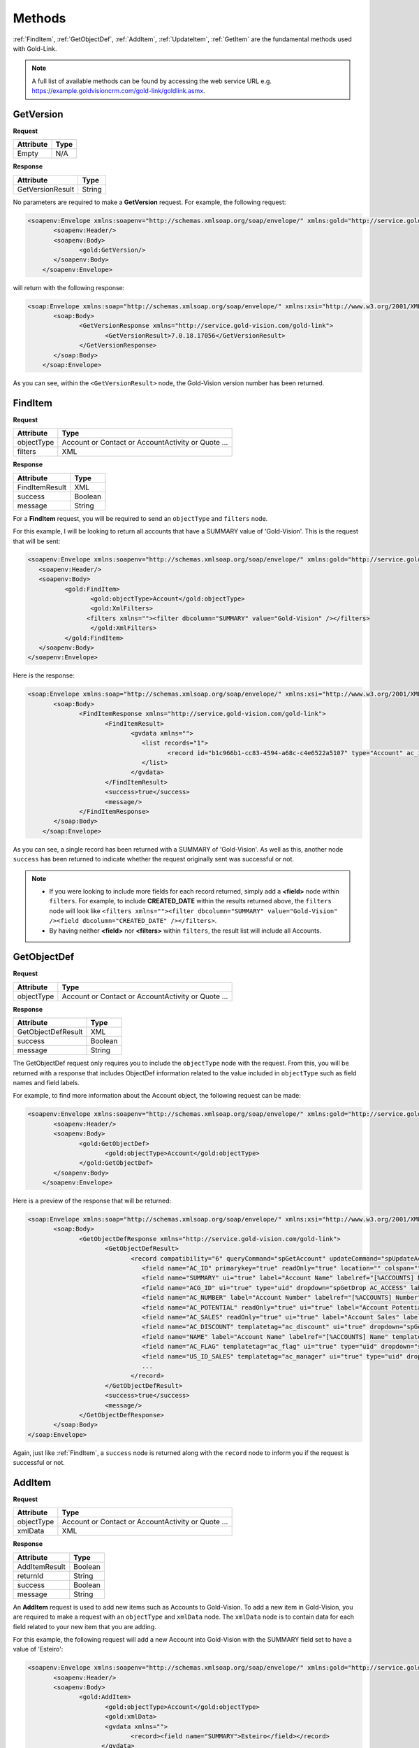 Methods
=======
:ref:`FindItem`, :ref:`GetObjectDef`, :ref:`AddItem`, :ref:`UpdateItem`, :ref:`GetItem` are the fundamental methods used with Gold-Link.

.. note::
    A full list of available methods can be found by accessing the web service URL e.g. https://example.goldvisioncrm.com/gold-link/goldlink.asmx.

.. _GetVersion:

**********
GetVersion
**********

**Request**

=======================		=========
Attribute					Type
=======================		=========
Empty						N/A
=======================		=========

**Response**

================	========
Attribute			Type
================	========
GetVersionResult	String
================	========

No parameters are required to make a **GetVersion** request. For example, the following request:

.. code-block:: html

    <soapenv:Envelope xmlns:soapenv="http://schemas.xmlsoap.org/soap/envelope/" xmlns:gold="http://service.gold-vision.com/gold-link">
	   <soapenv:Header/>
	   <soapenv:Body>
		  <gold:GetVersion/>
	   </soapenv:Body>
	</soapenv:Envelope>
	
will return with the following response:

.. code-block:: html

    <soap:Envelope xmlns:soap="http://schemas.xmlsoap.org/soap/envelope/" xmlns:xsi="http://www.w3.org/2001/XMLSchema-instance" xmlns:xsd="http://www.w3.org/2001/XMLSchema">
	   <soap:Body>
		  <GetVersionResponse xmlns="http://service.gold-vision.com/gold-link">
			 <GetVersionResult>7.0.18.17056</GetVersionResult>
		  </GetVersionResponse>
	   </soap:Body>
	</soap:Envelope>
	
As you can see, within the ``<GetVersionResult>`` node, the Gold-Vision version number has been returned.

.. _FindItem:

********
FindItem
********

**Request**

==========	==================================================
Attribute	Type
==========	==================================================
objectType	Account or Contact or AccountActivity or Quote ...
filters		XML
==========	==================================================

**Response**

==============	========
Attribute		Type
==============	========
FindItemResult	XML
success			Boolean
message			String
==============	========

For a **FindItem** request, you will be required to send an ``objectType`` and ``filters`` node.  

For this example, I will be looking to return all accounts that have a SUMMARY value of 'Gold-Vision'. This is the request that will be sent:

.. code-block:: html
    
	<soapenv:Envelope xmlns:soapenv="http://schemas.xmlsoap.org/soap/envelope/" xmlns:gold="http://service.gold-vision.com/gold-link">
	   <soapenv:Header/>
	   <soapenv:Body>
		  <gold:FindItem>
			 <gold:objectType>Account</gold:objectType>
			 <gold:XmlFilters>
			<filters xmlns=""><filter dbcolumn="SUMMARY" value="Gold-Vision" /></filters>
			 </gold:XmlFilters>
		  </gold:FindItem>
	   </soapenv:Body>
	</soapenv:Envelope>
	

Here is the response:

.. code-block:: html

    <soap:Envelope xmlns:soap="http://schemas.xmlsoap.org/soap/envelope/" xmlns:xsi="http://www.w3.org/2001/XMLSchema-instance" xmlns:xsd="http://www.w3.org/2001/XMLSchema">
	   <soap:Body>
		  <FindItemResponse xmlns="http://service.gold-vision.com/gold-link">
			 <FindItemResult>
				<gvdata xmlns="">
				   <list records="1">
					  <record id="b1c966b1-cc83-4594-a68c-c4e6522a5107" type="Account" ac_id="b1c966b1-cc83-4594-a68c-c4e6522a5107" summary="Gold-Vision" />
				   </list>
				</gvdata>
			 </FindItemResult>
			 <success>true</success>
			 <message/>
		  </FindItemResponse>
	   </soap:Body>
	</soap:Envelope>

As you can see, a single record has been returned with a SUMMARY of 'Gold-Vision'. As well as this, another node ``success`` has been returned to indicate whether the request originally sent was successful or not.

.. note::

   * If you were looking to include more fields for each record returned, simply add a **<field>** node within ``filters``. For example, to include **CREATED_DATE** within the results returned above, the ``filters`` node will look like ``<filters xmlns=""><filter dbcolumn="SUMMARY" value="Gold-Vision" /><field dbcolumn="CREATED_DATE" /></filters>``.
   
   * By having neither **<field>** nor **<filters>** within ``filters``, the result list will include all Accounts.

.. _GetObjectDef:

************
GetObjectDef
************

**Request**

==========	==================================================
Attribute	Type
==========	==================================================
objectType	Account or Contact or AccountActivity or Quote ...
==========	==================================================

**Response**

==================		========
Attribute				Type
==================		========
GetObjectDefResult		XML
success					Boolean
message					String
==================		========

The GetObjectDef request only requires you to include the ``objectType`` node with the request. From this, you will be returned with a response that includes ObjectDef information related to the value included in ``objectType`` such as field names and field labels.

For example, to find more information about the Account object, the following request can be made:

.. code-block:: html

    <soapenv:Envelope xmlns:soapenv="http://schemas.xmlsoap.org/soap/envelope/" xmlns:gold="http://service.gold-vision.com/gold-link">
	   <soapenv:Header/>
	   <soapenv:Body>
		  <gold:GetObjectDef>
			 <gold:objectType>Account</gold:objectType>
		  </gold:GetObjectDef>
	   </soapenv:Body>
	</soapenv:Envelope>
	
Here is a preview of the response that will be returned:

.. code-block:: html

    <soap:Envelope xmlns:soap="http://schemas.xmlsoap.org/soap/envelope/" xmlns:xsi="http://www.w3.org/2001/XMLSchema-instance" xmlns:xsd="http://www.w3.org/2001/XMLSchema">
	   <soap:Body>
		  <GetObjectDefResponse xmlns="http://service.gold-vision.com/gold-link">
			 <GetObjectDefResult>
				<record compatibility="6" queryCommand="spGetAccount" updateCommand="spUpdateAccount" insertCommand="spInsertAccount" deleteCommand="spDeleteAccount" undeleteCommand="spUnDeleteAccount" dormantCommand="spDormantAccount" unDormantCommand="spUnDormantAccount" openby="" opendate="" id="" xmlns="">
				   <field name="AC_ID" primarykey="true" readOnly="true" location="" colspan=""/>
				   <field name="SUMMARY" ui="true" label="Account Name" labelref="[%ACCOUNTS] Name" templatetag="account" integtype="text" icon="template" details="" editincludesecondaryteam="false" geocode="false" location="s1r1c1" colspan="2"/>
				   <field name="ACG_ID" ui="true" type="uid" dropdown="spGetDrop AC_ACCESS" label="Security" labelref="Security" details="" editincludesecondaryteam="false" geocode="false" location="s2r9c3" colspan="2"/>
				   <field name="AC_NUMBER" label="Account Number" labelref="[%ACCOUNTS] Number" location="" colspan=""/>
				   <field name="AC_POTENTIAL" readOnly="true" ui="true" label="Account Potential" labelref="[%ACCOUNTS] Potential" type="numeric" integtype="numeric" location="" colspan=""/>
				   <field name="AC_SALES" readOnly="true" ui="true" label="Account Sales" labelref="[%ACCOUNTS] Sales" type="numeric" integtype="numeric" location="" colspan=""/>
				   <field name="AC_DISCOUNT" templatetag="ac_discount" ui="true" dropdown="spGetDropDiscount" type="number" label="Discount" integtype="numeric" location="" colspan=""/>
				   <field name="NAME" label="Account Name" labelref="[%ACCOUNTS] Name" templatetag="account" integtype="text" location="" colspan=""/>
				   <field name="AC_FLAG" templatetag="ac_flag" ui="true" type="uid" dropdown="spGetDrop AC_FLAG" label="Support Status" integtype="text" details="" editincludesecondaryteam="false" geocode="false" mustHaveInsert="false" mustHaveUpdate="false" editableUI="0" dro="AC_FLAG" location="s1r4c3" colspan="2"/>
				   <field name="US_ID_SALES" templatetag="ac_manager" ui="true" type="uid" dropdown="spDropDownSalesUsers 'SALES'" label="Account Manager" labelref="[%ACCOUNTS] Manager" owner="true" integtype="text" icon="email:OWNER_EMAIL" link="OpenUser:US_ID_SALES" details="" editincludesecondaryteam="false" geocode="false" location="s1r4c1" colspan="2"/>
				   ...
				</record>
			 </GetObjectDefResult>
			 <success>true</success>
			 <message/>
		  </GetObjectDefResponse>
	   </soap:Body>
    </soap:Envelope>

Again, just like :ref:`FindItem`, a ``success`` node is returned along with the ``record`` node to inform you if the request is successful or not.
	
.. _AddItem:

*******
AddItem
*******

**Request**

==========	==================================================
Attribute	Type
==========	==================================================
objectType	Account or Contact or AccountActivity or Quote ...
xmlData		XML
==========	==================================================

**Response**

==============		=========
Attribute			Type
==============		=========
AddItemResult		Boolean
returnId			String
success				Boolean
message				String
==============		=========

An **AddItem** request is used to add new items such as Accounts to Gold-Vision. To add a new item in Gold-Vision, you are required to make a request with an ``objectType`` and ``xmlData`` node. The ``xmlData`` node is to contain data for each field related to your new item that you are adding.

For this example, the following request will add a new Account into Gold-Vision with the SUMMARY field set to have a value of 'Esteiro':

.. code-block:: html

    <soapenv:Envelope xmlns:soapenv="http://schemas.xmlsoap.org/soap/envelope/" xmlns:gold="http://service.gold-vision.com/gold-link">
	   <soapenv:Header/>
	   <soapenv:Body>
		  <gold:AddItem>
			 <gold:objectType>Account</gold:objectType>
			 <gold:xmlData>
			 <gvdata xmlns="">
				<record><field name="SUMMARY">Esteiro</field></record>
			</gvdata>
			 </gold:xmlData>
		  </gold:AddItem>
	   </soapenv:Body>
	</soapenv:Envelope>
	
This request will return a response of:

.. code-block:: html

    <soap:Envelope xmlns:soap="http://schemas.xmlsoap.org/soap/envelope/" xmlns:xsi="http://www.w3.org/2001/XMLSchema-instance" xmlns:xsd="http://www.w3.org/2001/XMLSchema">
	   <soap:Body>
		  <AddItemResponse xmlns="http://service.gold-vision.com/gold-link">
			 <AddItemResult>true</AddItemResult>
			 <returnId>09b54b7a-2de1-46da-8b0f-b42debe9f2ba</returnId>
			 <success>true</success>
			 <message/>
		  </AddItemResponse>
	   </soap:Body>
	</soap:Envelope>
	
If successful, the response will return the new item ID under ``returnId``. The above example will have created a new Account with just a SUMMARY value and nothing else. To create a new Account with more data, you will be required to nest the relevant ``field`` nodes within the ``record`` node.

.. _UpdateItem:

**********
UpdateItem
**********

**Request**

==========	================================================================================================
Attribute	Type
==========	================================================================================================
objectType	Account or Contact or AccountActivity or Quote ...
xmlData		XML
id			String
overwrite	AllFieldsPresent or AllFieldsPresentExceptBlanks or AllFieldsPresentExceptBlanksWhereTargetEmpty
==========	================================================================================================

**Response**

================	=========
Attribute			Type
================	=========
UpdateItemResult	Boolean
success				Boolean
message				String
================	=========

To make a request using **UpdateItem**, you will be required to make a request with an ``objectType``, ``xmlData``, ``id`` and ``overwrite`` node. The ``overwrite`` node can either have a value of **AllFieldsPresent**, **AllFieldsPresentExceptBlanks** or **AllFieldsPresentExceptBlanksWhereTargetEmpty**.

The following request is to update the SUMMARY field to have a value of 'Esteiro' for an Account with the given ID. The following value given for the ``overwrite`` node will overwrite the existing data even if it is blank.

.. code-block:: html
    
    <soap:Envelope xmlns:soap="http://www.w3.org/2003/05/soap-envelope" xmlns:gold="http://service.gold-vision.com/gold-link">
	   <soap:Header/>
	   <soap:Body>
		  <gold:UpdateItem>
			 <gold:objectType>Account</gold:objectType>
			 <gold:xmlData>
			 <gvdata xmlns="">
				<record><field name="SUMMARY">Esteiro</field></record>
			</gvdata>
			 </gold:xmlData>
			 <gold:id>b1c966b1-cc83-4594-a68c-c4e6522a5107</gold:id>
			 <gold:overwrite>AllFieldsPresent</gold:overwrite>
		  </gold:UpdateItem>
	   </soap:Body>
	</soap:Envelope>
	
This request will return with a response of:

.. code-block:: html

    <soap:Envelope xmlns:soap="http://www.w3.org/2003/05/soap-envelope" xmlns:xsi="http://www.w3.org/2001/XMLSchema-instance" xmlns:xsd="http://www.w3.org/2001/XMLSchema">
	   <soap:Body>
		  <UpdateItemResponse xmlns="http://service.gold-vision.com/gold-link">
			 <UpdateItemResult>true</UpdateItemResult>
			 <success>true</success>
			 <message/>
		  </UpdateItemResponse>
	   </soap:Body>
	</soap:Envelope>
	
This response has indicated that the update has been successful.

.. _GetItem:

*******
GetItem
*******

**Request**

==================		==================================================
Attribute				Type
==================		==================================================
objectType				Account or Contact or AccountActivity or Quote ...
id						String
returnEmptyFields		Boolean
==================		==================================================

**Response**

==============		========
Attribute			Type
==============		========
GetItemResult		XML
success				Boolean
message				String
==============		========

To make a request using **GetItem**, you will be required to make a request with an ``objectType``, ``id`` and ``returnEmptyFields`` node. The ``returnEmptyFields`` node will accept a value of either **true** (1) or **false** (0). 

The following request:

.. code-block:: html

    <soapenv:Envelope xmlns:soapenv="http://schemas.xmlsoap.org/soap/envelope/" xmlns:gold="http://service.gold-vision.com/gold-link">
	   <soapenv:Header/>
	   <soapenv:Body>
		  <gold:GetItem>
			 <gold:objectType>Account</gold:objectType>
			 <gold:id>b1c966b1-cc83-4594-a68c-c4e6522a5107</gold:id>
			 <gold:returnEmptyFields>false</gold:returnEmptyFields>
		  </gold:GetItem>
	   </soapenv:Body>
	</soapenv:Envelope>
	
will return a response of:

.. code-block:: html

    <soap:Envelope xmlns:soap="http://schemas.xmlsoap.org/soap/envelope/" xmlns:xsi="http://www.w3.org/2001/XMLSchema-instance" xmlns:xsd="http://www.w3.org/2001/XMLSchema">
	   <soap:Body>
		  <GetItemResponse xmlns="http://service.gold-vision.com/gold-link">
			 <GetItemResult>
				<gvdata xmlns="">
				   <record objecttype="Account" id="b1c966b1-cc83-4594-a68c-c4e6522a5107">
					  <field name="AC_ID" readOnly="true">b1c966b1-cc83-4594-a68c-c4e6522a5107</field>
					  <field name="SUMMARY" label="Account Name" details="">Gold-Vision</field>
					  <field name="ACG_ID" type="uid" label="Security" details="" id="78b6dbd2-8611-4e6d-9360-ddc40fe61066">Public</field>
					  <field name="AC_NUMBER" label="Account Number"></field>
					  <field name="AC_POTENTIAL" readOnly="true" label="Account Potential" type="numeric">70,425.00</field>
					  <field name="AC_SALES" readOnly="true" label="Account Sales" type="numeric">0.00</field>
					  <field name="AC_DISCOUNT" type="number" label="Discount">0.0E0</field>
					  <field name="NAME" label="Account Name">Gold-Vision</field>
					  ...
					  ...
					</record>
				</gvdata>
			 </GetItemResult>
			 <success>true</success>
			 <message/>
		  </GetItemResponse>
	   </soap:Body>
	</soap:Envelope>